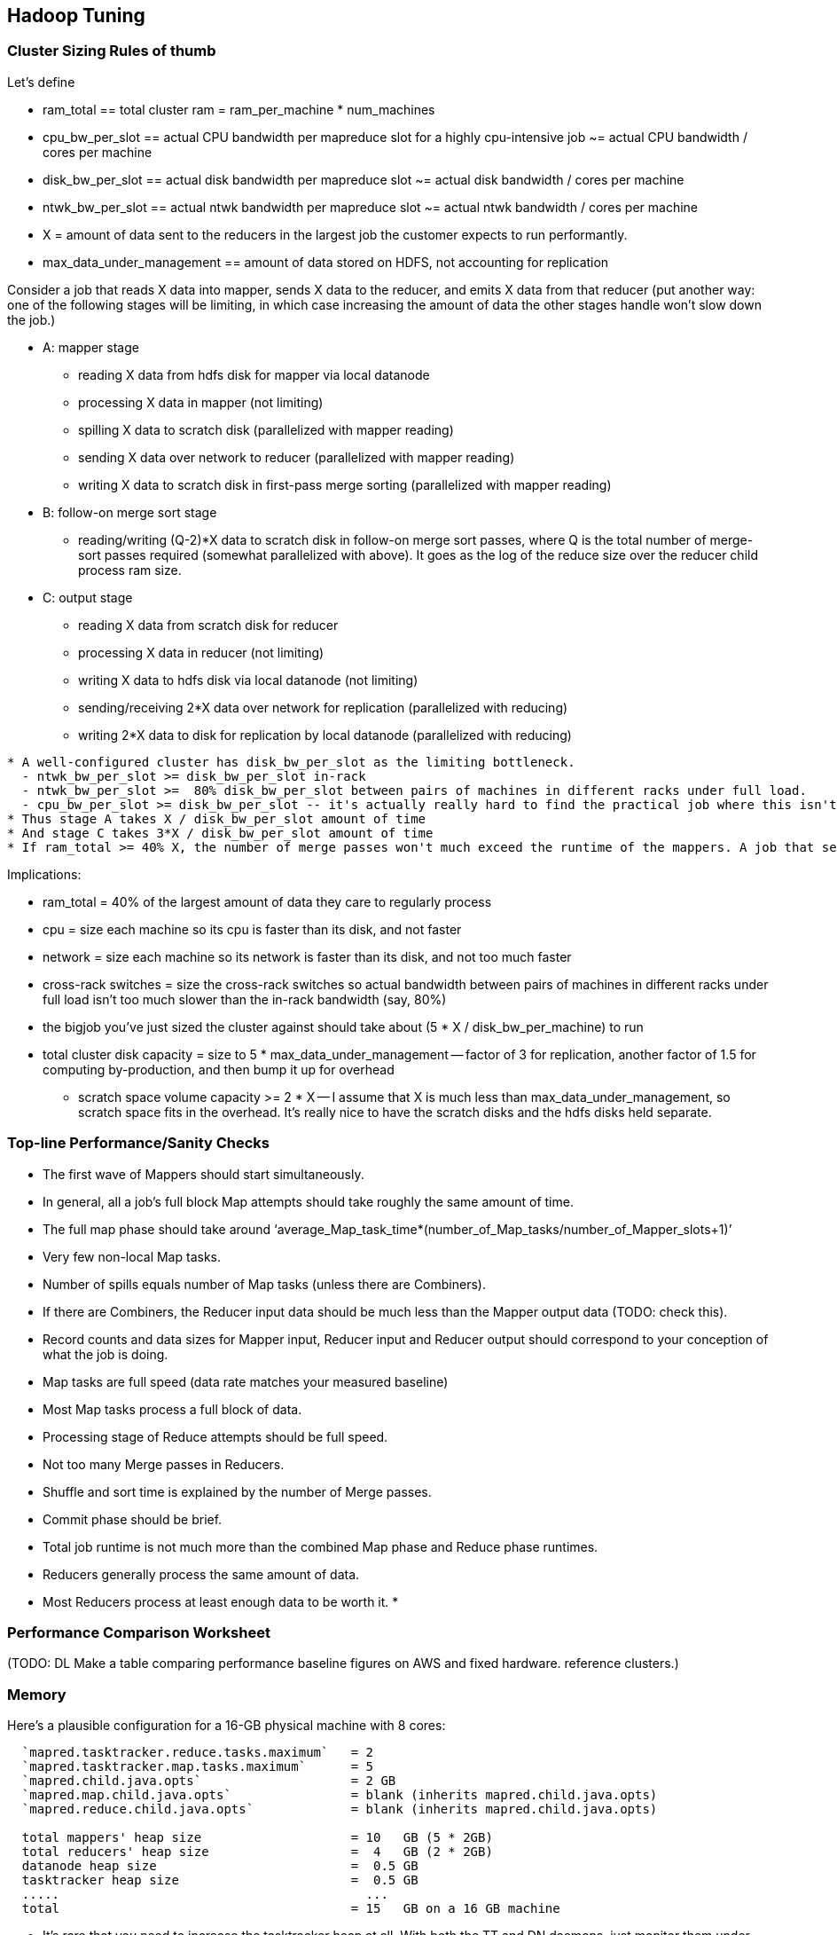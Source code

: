 [[hadoop_tuning]]
== Hadoop Tuning


=== Cluster Sizing Rules of thumb

Let's define

* ram_total == total cluster ram = ram_per_machine * num_machines
* cpu_bw_per_slot == actual CPU bandwidth per mapreduce slot for a highly cpu-intensive job ~= actual CPU bandwidth / cores per machine
* disk_bw_per_slot == actual disk bandwidth per mapreduce slot ~= actual disk bandwidth / cores per machine
* ntwk_bw_per_slot == actual ntwk bandwidth per mapreduce slot ~= actual ntwk bandwidth / cores per machine
* X = amount of data sent to the reducers in the largest job the customer expects to run performantly.
* max_data_under_management == amount of data stored on HDFS, not accounting for replication

Consider a job that reads X data into mapper, sends X data to the reducer, and emits X data from that reducer (put another way: one of the following stages will be limiting, in which case increasing the amount of data the other stages handle won't slow down the job.)

* A: mapper stage
  - reading X data from hdfs disk for mapper via local datanode
  - processing X data in mapper (not limiting)
  - spilling X data to scratch disk (parallelized with mapper reading)
  - sending X data over network to reducer (parallelized with mapper reading)
  - writing X data to scratch disk in first-pass merge sorting (parallelized with mapper reading)
* B: follow-on merge sort stage
  - reading/writing (Q-2)*X data to scratch disk in follow-on merge sort passes, where Q is the total number of merge-sort passes required (somewhat parallelized with above). It goes as the log of the reduce size over the reducer child process ram size.
* C: output stage
  - reading X data from scratch disk for reducer
  - processing X data in reducer (not limiting)
  - writing X data to hdfs disk via local datanode (not limiting)
  - sending/receiving 2*X data over network for replication (parallelized with reducing)
  - writing 2*X data to disk for replication by local datanode (parallelized with reducing)

----------


* A well-configured cluster has disk_bw_per_slot as the limiting bottleneck.
  - ntwk_bw_per_slot >= disk_bw_per_slot in-rack
  - ntwk_bw_per_slot >=  80% disk_bw_per_slot between pairs of machines in different racks under full load.
  - cpu_bw_per_slot >= disk_bw_per_slot -- it's actually really hard to find the practical job where this isn't the case
* Thus stage A takes X / disk_bw_per_slot amount of time
* And stage C takes 3*X / disk_bw_per_slot amount of time
* If ram_total >= 40% X, the number of merge passes won't much exceed the runtime of the mappers. A job that sends more than two or three times ram_total to its reducers starts to really suck.

----------

Implications:

* ram_total = 40% of the largest amount of data they care to regularly process
* cpu = size each machine so its cpu is faster than its disk, and not faster
* network = size each machine so its network is faster than its disk, and not too much faster
* cross-rack switches = size the cross-rack switches so actual bandwidth between pairs of machines in different racks under full load isn't too much slower than the in-rack bandwidth (say, 80%)
* the bigjob you've just sized the cluster against should take about (5 * X / disk_bw_per_machine) to run
* total cluster disk capacity = size to 5 * max_data_under_management -- factor of 3 for replication, another factor of 1.5 for computing by-production, and then bump it up for overhead
  - scratch space volume capacity >= 2 * X -- I assume that X is much less than max_data_under_management, so scratch space fits in the overhead. It's really nice to have the scratch disks and the hdfs disks held separate.  


=== Top-line Performance/Sanity Checks

*  The first wave of Mappers should start simultaneously.
*  In general, all a job’s full block Map attempts should take roughly the same amount of time.
*  The full map phase should take around ‘average_Map_task_time*(number_of_Map_tasks/number_of_Mapper_slots+1)’
*  Very few non-local Map tasks.
*  Number of spills equals number of Map tasks (unless there are Combiners).
*  If there are Combiners, the Reducer input data should be much less than the Mapper output data (TODO: check this).  
*  Record counts and data sizes for Mapper input, Reducer input and Reducer output should correspond to your conception of what the job is doing.
*  Map tasks are full speed (data rate matches your measured baseline) 
*  Most Map tasks process a full block of data.
*  Processing stage of Reduce attempts should be full speed.
*  Not too many Merge passes in Reducers.
*  Shuffle and sort time is explained by the number of Merge passes.
*  Commit phase should be brief.
*  Total job runtime is not much more than the combined Map phase and Reduce phase runtimes.
*  Reducers generally process the same amount of data.
*  Most Reducers process at least enough data to be worth it.
*  

// ____________________________________

=== Performance Comparison Worksheet

(TODO: DL Make a table comparing performance baseline figures on AWS and fixed hardware.  reference clusters.)

=== Memory ===

Here's a plausible configuration for a 16-GB physical machine with 8 cores:

--------------------  
  `mapred.tasktracker.reduce.tasks.maximum`   = 2
  `mapred.tasktracker.map.tasks.maximum`      = 5
  `mapred.child.java.opts`                    = 2 GB
  `mapred.map.child.java.opts`                = blank (inherits mapred.child.java.opts)
  `mapred.reduce.child.java.opts`             = blank (inherits mapred.child.java.opts)
  
  total mappers' heap size                    = 10   GB (5 * 2GB)
  total reducers' heap size                   =  4   GB (2 * 2GB)
  datanode heap size                          =  0.5 GB
  tasktracker heap size                       =  0.5 GB
  .....                                         ...
  total                                       = 15   GB on a 16 GB machine
--------------------

  - It's rare that you need to increase the tasktracker heap at all. With both the TT and DN daemons, just monitor them under load; as long as the heap healthily exceeds their observed usage you're fine.

  - If you find that most of your time is spent in reduce, you can grant the reducers more RAM with `mapred.reduce.child.java.opts` (in which case lower the child heap size setting for the mappers to compensate).

* It's standard practice to disable swap -- you're better off OOM'ing footnote[OOM = Out of Memory error, causing the kernel to start killing processes outright] than swapping. If you do not disable swap, make sure to reduce the `swappiness` sysctl (5 is reasonable). Also consider setting `overcommit_memory` (1) and `overcommit_ratio` (100). Your sysadmin might get angry when you suggest these changes -- on a typical server, OOM errors cause pagers to go off. A misanthropically funny T-shirt, or whiskey, will help establish your bona fides.

* `io.sort.mb` default `X`, recommended at least `1.25 * typical output size` (so for a 128MB block size, 160). It's reasonable to devote up to 70% of the child heap size to this value.

[[io_sort_factor]]
* `io.sort.factor`: default `X`, recommended `io.sort.mb * 0.x5 * (seeks/s) / (thruput MB/s)`
  - you want transfer time to dominate seek time; too many input streams and the disk will spend more time switching among them than reading them.
  - you want the CPU well-fed: too few input streams and the merge sort will run the sort buffers dry.
  - My laptop does 76 seeks/s and has 56 MB/s throughput, so with `io.sort.mb = 320` I'd set `io.sort.factor` to 27.
  - A server that does 100 seeks/s with 100 MB/s throughput and a 160MB sort buffer should set `io.sort.factor` to 80.

* `io.sort.record.percent` default `X`, recommended `X` (but adjust for certain jobs)

* `mapred.reduce.parallel.copies`: default `X`, recommended  to be in the range of `sqrt(Nw*Nm)` to `Nw*Nm/2`  You should see the shuffle/copy phase of your reduce tasks speed up.

* `mapred.job.reuse.jvm.num.tasks` default `1`, recommended `10`. If a job requires a fresh JVM for each process, you can override that in its jobconf. Going to `-1` (reuse unlimited times) can fill up the dist if your input format uses "delete on exit" temporary files (as for example the S3 filesystem does), with little additional speedup.

* You never want Java to be doing stop-the-world garbage collection, but for large JVM heap sizes (above 4GB) they can become especially dangerous. If a full garbage collect takes too long, sockets can time out, causing loads to increase, causing garbage collects to happen, causing... trouble, as you can guess.

* Given the number of files and amount of data you're storing, I would set the NN heap size agressively - at least 4GB to start, and keep an eye on it. Having the NN run out of memory is Not Good. Always make sure the secondary name node has the same heap setting as the name node.

=== Handlers and threads ===

* `dfs.namenode.handler.count`: default `X`, recommended: `(0.1 to 1) * size of cluster`, depending on how many blocks your HDFS holds.
* `tasktracker.http.threads` default `X`, recommended `X`

* Set `mapred.reduce.tasks` so that all your reduce slots are utilized -- If you typically only run one job at a time on the cluster, that means set it to the number of reduce slots. (You can adjust this per-job too). Roughly speaking: keep `number of reducers * reducer memory` within a factor of two of your reduce data size.

* `dfs.datanode.handler.count`:  controls how many connections the datanodes can maintain. It's set to 3 -- you need to account for the constant presence of the flume connections. I think this may be causing the datanode problems. Something like 8-10 is appropriate.
* You've increased `dfs.datanode.max.xcievers` to 8k, which is good.

* `io.file.buffer.size`: default `X` recommended `65536`; always use a multiple of `4096`.

=== Storage ===
  
* `mapred.system.dir`: default `X` recommended `/hadoop/mapred/system` Note that this is a path on the HDFS, not the filesystem).

* Ensure the HDFS data dirs (`dfs.name.dir`, `dfs.data.dir` and `fs.checkpoint.dir`), and the mapreduce local scratch dirs (`mapred.system.dir`) include all your data volumes (and are off the root partition). The more volumes to write to the better. Include all the volumes in all of the preceding. If you have a lot of volumes, you'll need to ensure they're all attended to; have 0.5-2x the number of cores as physical volumes.
  - HDFS-3652 -- don't name your dirs `/data1/hadoop/nn`, name them `/data1/hadoop/nn1`  ( final element differs).

* Solid-state drives are unjustifiable from a cost perspective. Though they're radically better on seek they don't improve performance on bulk transfer, which is what limits Hadoop. Use regular disks.

* Do not construct a RAID partition for Hadoop -- it is happiest with a large JBOD. (There's no danger to having hadoop sit on top of a RAID volume; you're just hurting performance).

* We use `xfs`; I'd avoid `ext3`.

* Set the `noatime` option (turns off tracking of last-access-time) -- otherwise the OS updates the disk on every read.

* Increase the ulimits for open file handles (`nofile`) and number of processes (`nproc`) to a large number for the `hdfs` and `mapred` users: we use `32768` and `50000`.
  - be aware: you need to fix the ulimit for root (?instead ? as well?)

* `dfs.blockreport.intervalMsec`: default 3_600_000 (1 hour); recommended 21_600_000 (6 hours)  for a large cluster.
  - 100_000 blocks per data node for a good ratio of CPU to disk

=== Other ===

* `mapred.map.output.compression.codec`: default XX, recommended ``. Enable Snappy codec for intermediate task output.
  - `mapred.compress.map.output`
  - `mapred.output.compress`
  - `mapred.output.compression.type`
  - `mapred.output.compression.codec`

* `mapred.reduce.slowstart.completed.maps`: default `X`, recommended `0.2` for a single-purpose cluster, `0.8` for a multi-user cluster. Controls how long, as a fraction of the full map run, the reducers should wait to start. Set this too high, and you use the network poorly -- reducers will be waiting to copy all their data. Set this too low, and you will hog all the reduce slots.

* `mapred.map.tasks.speculative.execution`: default: `true`, recommended: `true`. Speculative execution (FIXME: explain). So this setting makes jobs finish faster, but makes cluster utilization higher; the tradeoff is typically worth it, especially in a development environment. Disable this for any map-only job that writes to a database or has side effects besides its output. Also disable this if the map tasks are expensive and your cluster utilization is high.
* `mapred.reduce.tasks.speculative.execution`: default `false`, recommended: `false`.

* (hadoop log location): default `/var/log/hadoop`, recommended `/var/log/hadoop` (usually). As long as the root partition isn't under heavy load, store the logs on the root partition. Check the Jobtracker however -- it typically has a much larger log volume than the others, and low disk utilization otherwise. In other words: use the disk with the least competition.

* `fs.trash.interval` default `1440` (one day), recommended `2880` (two days). I've found that files are either a) so huge I want them gone immediately, or b) of no real concern. A setting of two days lets you to realize in the afternoon today that you made a mistake in the morning yesterday, 

* Unless you have a ton of people using the cluster, increase the amount of time the jobtracker holds log and job info; it's nice to be able to look back a couple days at least. Also increase `mapred.jobtracker.completeuserjobs.maximum` to a larger value. These are just for politeness to the folks writing jobs.
  - `mapred.userlog.retain.hours`
  - `mapred.jobtracker.retirejob.interval`
  - `mapred.jobtracker.retirejob.check`
  - `mapred.jobtracker.completeuserjobs.maximum`
  - `mapred.job.tracker.retiredjobs.cache`
  - `mapred.jobtracker.restart.recover`


* Bump `mapreduce.job.counters.limit` -- it's not configurable per-job.

(From http://blog.cloudera.com/blog/2009/12/7-tips-for-improving-mapreduce-performance/ -- 512M block size fairly reasonable)

